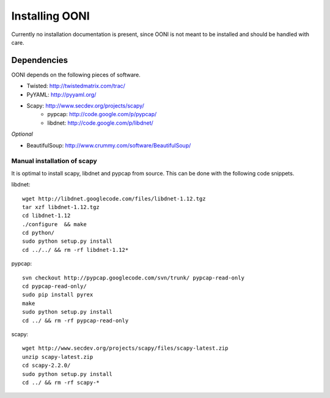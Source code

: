 
Installing OONI
===============

Currently no installation documentation is present, since OONI is not meant to
be installed and should be handled with care.

Dependencies
************

OONI depends on the following pieces of software.

* Twisted: http://twistedmatrix.com/trac/
* PyYAML: http://pyyaml.org/
* Scapy: http://www.secdev.org/projects/scapy/
    * pypcap: http://code.google.com/p/pypcap/
    * libdnet: http://code.google.com/p/libdnet/

*Optional*

* BeautifulSoup: http://www.crummy.com/software/BeautifulSoup/

Manual installation of scapy
----------------------------

It is optimal to install scapy, libdnet and pypcap from source. This can be
done with the following code snippets.

libdnet::

    wget http://libdnet.googlecode.com/files/libdnet-1.12.tgz
    tar xzf libdnet-1.12.tgz
    cd libdnet-1.12
    ./configure  && make
    cd python/
    sudo python setup.py install
    cd ../../ && rm -rf libdnet-1.12*

pypcap::

    svn checkout http://pypcap.googlecode.com/svn/trunk/ pypcap-read-only
    cd pypcap-read-only/
    sudo pip install pyrex
    make
    sudo python setup.py install
    cd ../ && rm -rf pypcap-read-only

scapy::

    wget http://www.secdev.org/projects/scapy/files/scapy-latest.zip
    unzip scapy-latest.zip
    cd scapy-2.2.0/
    sudo python setup.py install
    cd ../ && rm -rf scapy-*

